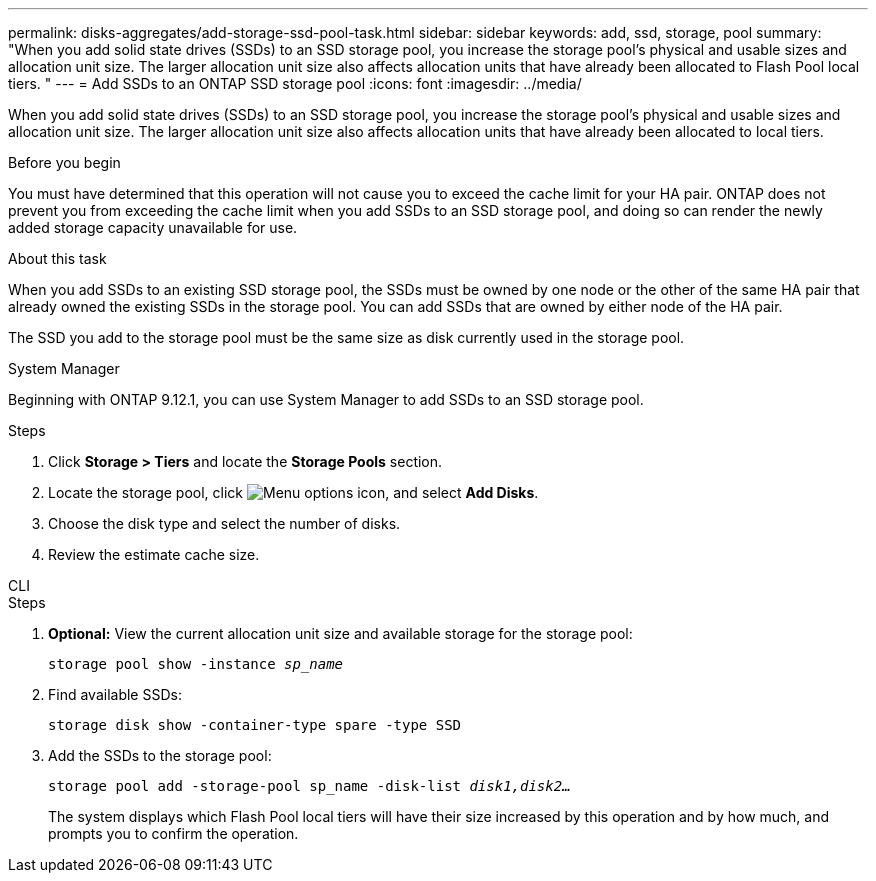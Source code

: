 ---
permalink: disks-aggregates/add-storage-ssd-pool-task.html
sidebar: sidebar
keywords: add, ssd, storage, pool
summary: "When you add solid state drives (SSDs) to an SSD storage pool, you increase the storage pool’s physical and usable sizes and allocation unit size. The larger allocation unit size also affects allocation units that have already been allocated to Flash Pool local tiers. "
---
= Add SSDs to an ONTAP SSD storage pool
:icons: font
:imagesdir: ../media/

[.lead]
When you add solid state drives (SSDs) to an SSD storage pool, you increase the storage pool's physical and usable sizes and allocation unit size. The larger allocation unit size also affects allocation units that have already been allocated to local tiers.

.Before you begin

You must have determined that this operation will not cause you to exceed the cache limit for your HA pair. ONTAP does not prevent you from exceeding the cache limit when you add SSDs to an SSD storage pool, and doing so can render the newly added storage capacity unavailable for use.

.About this task

When you add SSDs to an existing SSD storage pool, the SSDs must be owned by one node or the other of the same HA pair that already owned the existing SSDs in the storage pool. You can add SSDs that are owned by either node of the HA pair.

The SSD you add to the storage pool must be the same size as disk currently used in the storage pool.

[role="tabbed-block"]
====
.System Manager
--

Beginning with ONTAP 9.12.1, you can use System Manager to add SSDs to an SSD storage pool.

.Steps

. Click *Storage > Tiers* and locate the *Storage Pools* section.
. Locate the storage pool, click image:icon_kabob.gif[Menu options icon], and select *Add Disks*.
. Choose the disk type and select the number of disks.
. Review the estimate cache size.
--

.CLI
--

.Steps

. *Optional:* View the current allocation unit size and available storage for the storage pool:
+
`storage pool show -instance _sp_name_`
. Find available SSDs:
+
`storage disk show -container-type spare -type SSD`
. Add the SSDs to the storage pool:
+
`storage pool add -storage-pool sp_name -disk-list _disk1,disk2…_`
+
The system displays which Flash Pool local tiers will have their size increased by this operation and by how much, and prompts you to confirm the operation.
--
====

// 2025-Mar-6, ONTAPDOC-2850
// 2022-Oct-6, ONTAPDOC-577
// BURT 1485072, 08-30-2022
